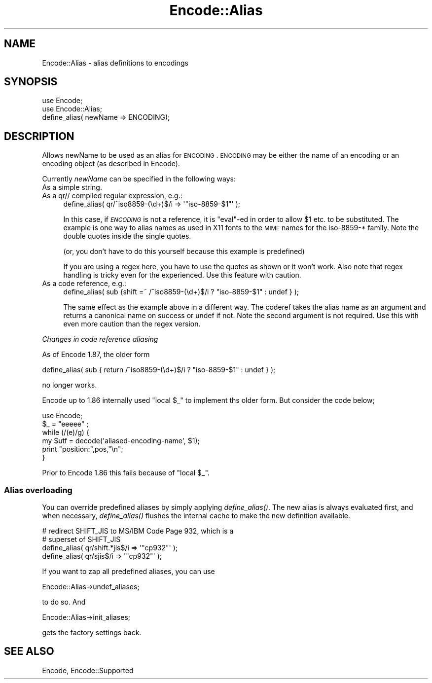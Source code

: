.\" Automatically generated by Pod::Man 2.22 (Pod::Simple 3.07)
.\"
.\" Standard preamble:
.\" ========================================================================
.de Sp \" Vertical space (when we can't use .PP)
.if t .sp .5v
.if n .sp
..
.de Vb \" Begin verbatim text
.ft CW
.nf
.ne \\$1
..
.de Ve \" End verbatim text
.ft R
.fi
..
.\" Set up some character translations and predefined strings.  \*(-- will
.\" give an unbreakable dash, \*(PI will give pi, \*(L" will give a left
.\" double quote, and \*(R" will give a right double quote.  \*(C+ will
.\" give a nicer C++.  Capital omega is used to do unbreakable dashes and
.\" therefore won't be available.  \*(C` and \*(C' expand to `' in nroff,
.\" nothing in troff, for use with C<>.
.tr \(*W-
.ds C+ C\v'-.1v'\h'-1p'\s-2+\h'-1p'+\s0\v'.1v'\h'-1p'
.ie n \{\
.    ds -- \(*W-
.    ds PI pi
.    if (\n(.H=4u)&(1m=24u) .ds -- \(*W\h'-12u'\(*W\h'-12u'-\" diablo 10 pitch
.    if (\n(.H=4u)&(1m=20u) .ds -- \(*W\h'-12u'\(*W\h'-8u'-\"  diablo 12 pitch
.    ds L" ""
.    ds R" ""
.    ds C` ""
.    ds C' ""
'br\}
.el\{\
.    ds -- \|\(em\|
.    ds PI \(*p
.    ds L" ``
.    ds R" ''
'br\}
.\"
.\" Escape single quotes in literal strings from groff's Unicode transform.
.ie \n(.g .ds Aq \(aq
.el       .ds Aq '
.\"
.\" If the F register is turned on, we'll generate index entries on stderr for
.\" titles (.TH), headers (.SH), subsections (.SS), items (.Ip), and index
.\" entries marked with X<> in POD.  Of course, you'll have to process the
.\" output yourself in some meaningful fashion.
.ie \nF \{\
.    de IX
.    tm Index:\\$1\t\\n%\t"\\$2"
..
.    nr % 0
.    rr F
.\}
.el \{\
.    de IX
..
.\}
.\"
.\" Accent mark definitions (@(#)ms.acc 1.5 88/02/08 SMI; from UCB 4.2).
.\" Fear.  Run.  Save yourself.  No user-serviceable parts.
.    \" fudge factors for nroff and troff
.if n \{\
.    ds #H 0
.    ds #V .8m
.    ds #F .3m
.    ds #[ \f1
.    ds #] \fP
.\}
.if t \{\
.    ds #H ((1u-(\\\\n(.fu%2u))*.13m)
.    ds #V .6m
.    ds #F 0
.    ds #[ \&
.    ds #] \&
.\}
.    \" simple accents for nroff and troff
.if n \{\
.    ds ' \&
.    ds ` \&
.    ds ^ \&
.    ds , \&
.    ds ~ ~
.    ds /
.\}
.if t \{\
.    ds ' \\k:\h'-(\\n(.wu*8/10-\*(#H)'\'\h"|\\n:u"
.    ds ` \\k:\h'-(\\n(.wu*8/10-\*(#H)'\`\h'|\\n:u'
.    ds ^ \\k:\h'-(\\n(.wu*10/11-\*(#H)'^\h'|\\n:u'
.    ds , \\k:\h'-(\\n(.wu*8/10)',\h'|\\n:u'
.    ds ~ \\k:\h'-(\\n(.wu-\*(#H-.1m)'~\h'|\\n:u'
.    ds / \\k:\h'-(\\n(.wu*8/10-\*(#H)'\z\(sl\h'|\\n:u'
.\}
.    \" troff and (daisy-wheel) nroff accents
.ds : \\k:\h'-(\\n(.wu*8/10-\*(#H+.1m+\*(#F)'\v'-\*(#V'\z.\h'.2m+\*(#F'.\h'|\\n:u'\v'\*(#V'
.ds 8 \h'\*(#H'\(*b\h'-\*(#H'
.ds o \\k:\h'-(\\n(.wu+\w'\(de'u-\*(#H)/2u'\v'-.3n'\*(#[\z\(de\v'.3n'\h'|\\n:u'\*(#]
.ds d- \h'\*(#H'\(pd\h'-\w'~'u'\v'-.25m'\f2\(hy\fP\v'.25m'\h'-\*(#H'
.ds D- D\\k:\h'-\w'D'u'\v'-.11m'\z\(hy\v'.11m'\h'|\\n:u'
.ds th \*(#[\v'.3m'\s+1I\s-1\v'-.3m'\h'-(\w'I'u*2/3)'\s-1o\s+1\*(#]
.ds Th \*(#[\s+2I\s-2\h'-\w'I'u*3/5'\v'-.3m'o\v'.3m'\*(#]
.ds ae a\h'-(\w'a'u*4/10)'e
.ds Ae A\h'-(\w'A'u*4/10)'E
.    \" corrections for vroff
.if v .ds ~ \\k:\h'-(\\n(.wu*9/10-\*(#H)'\s-2\u~\d\s+2\h'|\\n:u'
.if v .ds ^ \\k:\h'-(\\n(.wu*10/11-\*(#H)'\v'-.4m'^\v'.4m'\h'|\\n:u'
.    \" for low resolution devices (crt and lpr)
.if \n(.H>23 .if \n(.V>19 \
\{\
.    ds : e
.    ds 8 ss
.    ds o a
.    ds d- d\h'-1'\(ga
.    ds D- D\h'-1'\(hy
.    ds th \o'bp'
.    ds Th \o'LP'
.    ds ae ae
.    ds Ae AE
.\}
.rm #[ #] #H #V #F C
.\" ========================================================================
.\"
.IX Title "Encode::Alias 3"
.TH Encode::Alias 3 "2009-11-26" "perl v5.10.1" "User Contributed Perl Documentation"
.\" For nroff, turn off justification.  Always turn off hyphenation; it makes
.\" way too many mistakes in technical documents.
.if n .ad l
.nh
.SH "NAME"
Encode::Alias \- alias definitions to encodings
.SH "SYNOPSIS"
.IX Header "SYNOPSIS"
.Vb 3
\&  use Encode;
\&  use Encode::Alias;
\&  define_alias( newName => ENCODING);
.Ve
.SH "DESCRIPTION"
.IX Header "DESCRIPTION"
Allows newName to be used as an alias for \s-1ENCODING\s0. \s-1ENCODING\s0 may be
either the name of an encoding or an encoding object (as described 
in Encode).
.PP
Currently \fInewName\fR can be specified in the following ways:
.IP "As a simple string." 4
.IX Item "As a simple string."
.PD 0
.IP "As a qr// compiled regular expression, e.g.:" 4
.IX Item "As a qr// compiled regular expression, e.g.:"
.PD
.Vb 1
\&  define_alias( qr/^iso8859\-(\ed+)$/i => \*(Aq"iso\-8859\-$1"\*(Aq );
.Ve
.Sp
In this case, if \fI\s-1ENCODING\s0\fR is not a reference, it is \f(CW\*(C`eval\*(C'\fR\-ed
in order to allow \f(CW$1\fR etc. to be substituted.  The example is one
way to alias names as used in X11 fonts to the \s-1MIME\s0 names for the
iso\-8859\-* family.  Note the double quotes inside the single quotes.
.Sp
(or, you don't have to do this yourself because this example is predefined)
.Sp
If you are using a regex here, you have to use the quotes as shown or
it won't work.  Also note that regex handling is tricky even for the
experienced.  Use this feature with caution.
.IP "As a code reference, e.g.:" 4
.IX Item "As a code reference, e.g.:"
.Vb 1
\&  define_alias( sub {shift =~ /^iso8859\-(\ed+)$/i ? "iso\-8859\-$1" : undef } );
.Ve
.Sp
The same effect as the example above in a different way.  The coderef
takes the alias name as an argument and returns a canonical name on
success or undef if not.  Note the second argument is not required.
Use this with even more caution than the regex version.
.PP
\fIChanges in code reference aliasing\fR
.IX Subsection "Changes in code reference aliasing"
.PP
As of Encode 1.87, the older form
.PP
.Vb 1
\&  define_alias( sub { return  /^iso8859\-(\ed+)$/i ? "iso\-8859\-$1" : undef } );
.Ve
.PP
no longer works.
.PP
Encode up to 1.86 internally used \*(L"local \f(CW$_\fR\*(R" to implement ths older
form.  But consider the code below;
.PP
.Vb 6
\&  use Encode;
\&  $_ = "eeeee" ;
\&  while (/(e)/g) {
\&    my $utf = decode(\*(Aqaliased\-encoding\-name\*(Aq, $1);
\&    print "position:",pos,"\en";
\&  }
.Ve
.PP
Prior to Encode 1.86 this fails because of \*(L"local \f(CW$_\fR\*(R".
.SS "Alias overloading"
.IX Subsection "Alias overloading"
You can override predefined aliases by simply applying \fIdefine_alias()\fR.
The new alias is always evaluated first, and when necessary,
\&\fIdefine_alias()\fR flushes the internal cache to make the new definition
available.
.PP
.Vb 2
\&  # redirect SHIFT_JIS to MS/IBM Code Page 932, which is a
\&  # superset of SHIFT_JIS
\&
\&  define_alias( qr/shift.*jis$/i  => \*(Aq"cp932"\*(Aq );
\&  define_alias( qr/sjis$/i        => \*(Aq"cp932"\*(Aq );
.Ve
.PP
If you want to zap all predefined aliases, you can use
.PP
.Vb 1
\&  Encode::Alias\->undef_aliases;
.Ve
.PP
to do so.  And
.PP
.Vb 1
\&  Encode::Alias\->init_aliases;
.Ve
.PP
gets the factory settings back.
.SH "SEE ALSO"
.IX Header "SEE ALSO"
Encode, Encode::Supported
